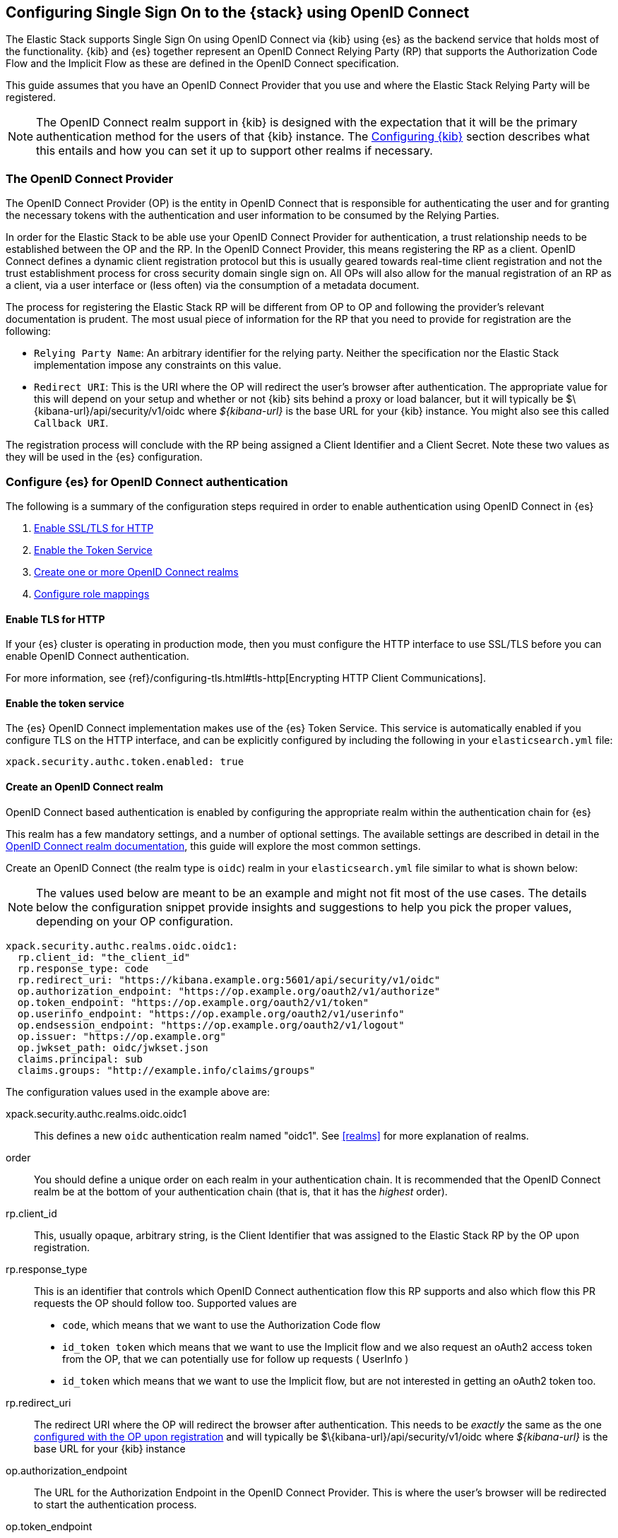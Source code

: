 [role="xpack"]
[[oidc-guide]]

== Configuring Single Sign On to the {stack} using OpenID Connect

The Elastic Stack supports Single Sign On using OpenID Connect via {kib} using
{es} as the backend service that holds most of the functionality. {kib} and {es}
together represent an OpenID Connect Relying Party (RP) that supports the Authorization
Code Flow and the Implicit Flow as these are defined in the OpenID Connect specification.

This guide assumes that you have an OpenID Connect Provider that you use and where the
Elastic Stack Relying Party will be registered.

NOTE: The OpenID Connect realm support in {kib} is designed with the expectation that it
will be the primary authentication method for the users of that {kib} instance. The
<<oidc-kibana>> section describes what this entails and how you can set it up to support
other realms if necessary.

[[oidc-guide-op]]
=== The OpenID Connect Provider

The OpenID Connect Provider (OP) is the entity in OpenID Connect that is responsible for
authenticating the user and for granting the necessary tokens with the authentication and
user information to be consumed by the Relying Parties.

In order for the Elastic Stack to be able use your OpenID Connect Provider for authentication,
a trust relationship needs to be established between the OP and the RP. In the OpenID Connect
Provider, this means registering the RP as a client. OpenID Connect defines a dynamic client
registration protocol but this is usually geared towards real-time client registration and
not the trust establishment process for cross security domain single sign on. All OPs will
also allow for the manual registration of an RP as a client, via a user interface or (less often)
via the consumption of a metadata document.

The process for registering the Elastic Stack RP will be different from OP to OP and following
the provider's relevant documentation is prudent. The most usual piece of information for the
RP that you need to provide for registration are the following:

- `Relying Party Name`: An arbitrary identifier for the relying party. Neither the specification
nor the Elastic Stack implementation impose any constraints on this value.
- `Redirect URI`: This is the URI where the OP will redirect the user's browser after authentication. The
appropriate value for this will depend on your setup and whether or not {kib} sits behind a proxy or
load balancer, but it will typically be +$\{kibana-url}/api/security/v1/oidc+ where _$\{kibana-url}_
is the base URL for your {kib} instance. You might also see this called `Callback URI`.

The registration process will conclude with the RP being assigned a Client Identifier and a Client Secret.
Note these two values as they will be used in the {es} configuration.

[[oidc-guide-authentication]]
=== Configure {es} for OpenID Connect authentication

The following is a summary of the configuration steps required in order to enable authentication
using OpenID Connect in {es}

. <<oidc-enable-http,Enable SSL/TLS for HTTP>>
. <<oidc-enable-token,Enable the Token Service>>
. <<oidc-create-realm,Create one or more OpenID Connect realms>>
. <<oidc-role-mapping,Configure role mappings>>

[[oidc-enable-http]]
==== Enable TLS for HTTP

If your {es} cluster is operating in production mode, then you must
configure the HTTP interface to use SSL/TLS before you can enable OpenID Connect
authentication.

For more information, see
{ref}/configuring-tls.html#tls-http[Encrypting HTTP Client Communications].

[[oidc-enable-token]]
==== Enable the token service

The {es} OpenID Connect implementation makes use of the {es} Token Service.  This service
is automatically enabled if you configure TLS on the HTTP interface, and can be
explicitly configured by including the following in your `elasticsearch.yml` file:

[source, yaml]
------------------------------------------------------------
xpack.security.authc.token.enabled: true
------------------------------------------------------------

[[oidc-create-realm]]
==== Create an OpenID Connect realm

OpenID Connect based authentication is enabled by configuring the appropriate realm within
the authentication chain for {es}

This realm has a few mandatory settings, and a number of optional settings.
The available settings are described in detail in the
<<oidc-settings, OpenID Connect realm documentation>>, this guide will explore the most
common settings.

Create an OpenID Connect (the realm type is `oidc`) realm in your `elasticsearch.yml` file
similar to what is shown below:

NOTE: The values used below are meant to be an example and might not fit most of the
use cases. The details below the configuration snippet provide insights and suggestions
to help you pick the proper values, depending on your OP configuration.

[source, yaml]
-------------------------------------------------------------------------------------
xpack.security.authc.realms.oidc.oidc1:
  rp.client_id: "the_client_id"
  rp.response_type: code
  rp.redirect_uri: "https://kibana.example.org:5601/api/security/v1/oidc"
  op.authorization_endpoint: "https://op.example.org/oauth2/v1/authorize"
  op.token_endpoint: "https://op.example.org/oauth2/v1/token"
  op.userinfo_endpoint: "https://op.example.org/oauth2/v1/userinfo"
  op.endsession_endpoint: "https://op.example.org/oauth2/v1/logout"
  op.issuer: "https://op.example.org"
  op.jwkset_path: oidc/jwkset.json
  claims.principal: sub
  claims.groups: "http://example.info/claims/groups"
-------------------------------------------------------------------------------------

The configuration values used in the example above are:

xpack.security.authc.realms.oidc.oidc1::
    This defines a new `oidc` authentication realm named "oidc1".
    See <<realms>> for more explanation of realms.

order::
    You should define a unique order on each realm in your authentication chain.
    It is recommended that the OpenID Connect realm be at the bottom of your authentication
    chain (that is, that it has the _highest_ order).

rp.client_id::
    This, usually opaque, arbitrary string, is the Client Identifier that was assigned to the Elastic Stack RP by the OP upon
    registration.

rp.response_type::
    This is an identifier that controls which OpenID Connect authentication flow this RP supports and also
    which flow this PR requests the OP should follow too. Supported values are
    - `code`, which means that we want to use the Authorization Code flow
    - `id_token token` which means that we want to use the Implicit flow and we also request an oAuth2
       access token from the OP, that we can potentially use for follow up requests ( UserInfo )
    - `id_token` which means that we want to use the Implicit flow, but are not interested in getting
       an oAuth2 token too.

rp.redirect_uri::
    The redirect URI where the OP will redirect the browser after authentication. This needs to be
    _exactly_ the same as the one <<oidc-guide-op, configured with the OP upon registration>> and will
    typically be +$\{kibana-url}/api/security/v1/oidc+ where _$\{kibana-url}_ is the base URL for your {kib} instance

op.authorization_endpoint::
    The URL for the Authorization Endpoint in the OpenID Connect Provider. This is where the user's browser
    will be redirected to start the authentication process.

op.token_endpoint::
    The URL for the Token Endpoint in the OpenID Connect Provider. This is the endpoint where
    {es} will send a request to exchange the code for an ID Token, in the case where the Authorization Code
    flow is used.

op.userinfo_endpoint::
    The URL for the UserInfo Endpoint in the OpenID Connect Provider. This is the endpoint of the OP that
    can be queried to get further user information, if required.

op.endsession_endpoint::
    The URL to the End Session Endpoint in the OpenID Connect Provider. This is the endpoint where the user's
    browser will be redirected after local logout, if the realm is configured for RP initiated Single Logout and
    the OP supports it.

op.jwkset_path::
    The path to a file containing a JSON Web Key Set with the key material that the OpenID Connect
    Provider uses for signing tokens and claims responses. The path is resolved relative to the {es}
    config directory.
    {es} will automatically monitor this file for changes and will reload the configuration whenever
    it is updated.

claims.principal:: See <<oidc-claims-mapping>>.
claims.groups:: See <<oidc-claims-mapping>>.

A final piece of configuration of the OpenID Connect realm is to set the `Client Secret` that was assigned
to the RP during registration in the OP. This is a secure setting and as such is not defined in the realm
configuration in `elasticsearch.yml` but added to the {ref}/secure-settings.html[elasticsearch keystore].
For instance


[source,sh]
----
bin/elasticsearch-keystore add xpack.security.authc.realms.oidc.oidc1.rp.client_secret
----


NOTE: According to the OpenID Connect specification, the OP should also make their configuration
available at a well known URL, which is the concatenation of their `Issuer` value with the
`.well-known/openid-configuration` string. For example: `https://op.org.com/.well-known/openid-configuration`
That document should contain all the necessary information to configure the OpenID Connect realm in {es}.


[[oidc-claims-mapping]]
==== Claims mapping

===== Claims and scopes

When authenticating to {kib} using OpenID Connect, the OP will provide information about the user
in the form of OpenID Connect Claims, that can be included either in the ID Token, or be retrieved from the
UserInfo endpoint of the OP. The claim is defined as a piece of information asserted by the OP
for the authenticated user. Simply put, a claim is a name/value pair that contains information about
the user. Related to claims, we also have the notion of OpenID Connect Scopes. Scopes are identifiers
that are used to request access to specific lists of claims. The standard defines a set of scope
identifiers that can be requested. The only mandatory one is `openid`, while commonly used ones are
`profile` ( requesting access to the `name`,`family_name`,`given_name`,`middle_name`,`nickname`,
`preferred_username`,`profile`,`picture`,`website`,`gender`,`birthdate`,`zoneinfo`,`locale`,`updated_at` claims),
and `email` (requesting access to the `email` and `email_verified` claims). The process is that
the RP requests specific scopes during the authentication request, and if the OP Privacy Policy
allows it and the authenticating user consents to it, the related claims are returned to the
RP, either in the ID Token, or as a UserInfo response.

The list of the supported claims will vary depending on the OP you are using, but one should expect
the https://openid.net/specs/openid-connect-core-1_0.html#StandardClaims[Standard Claims] to be
largely supported.

[[oidc-claim-to-property]]
===== Mapping claims to user properties

The goal of claims mapping is to configure {es} in such a way as to be able to map the values of
specified returned claims to one of the supported <<oidc-user-properties, user properties>> . These user
properties are then utilized to identify the user in the {kib} UI or the audit logs, and can also
be used to create <<oidc-role-mapping, role mapping>> rules.

The recommended steps for configuring OpenID Claims mapping are as follows:

. Consult your OP configuration to see what claims it might support. Note that
  the list provided in the OPs metadata, or in the configuration page of the OP
  is a list of potentially supported claims, but for privacy reasons it might
  not be a complete one, or not all supported claims will be available for all
  authenticated users.

. Read through the list of <<oidc-user-properties, user properties>> that {es}
  supports, and decide which of them are useful to you, and can be provided by
  your OP in the form of claims. At a _minimum_, the `principal` user property
  is required.

. Configure your OP to "release" those claims to your Elastic Stack Relying
  party. This process greatly varies by provider - some will allow for static
  configuration while others will support that the RP requests the scopes that
  correspond to the claims to be "released" on authentication time. See
  <<oidc-settings, `rp.requested_scopes`>> on how to configure the scopes to
  request. To ensure interoperability and minimize the errors, you should only
  request scopes that the OP supports.

. Configure the OpenID Connect realm in {es} to associate the {es} user properties (see
  <<oidc-user-properties, the listing>> below), to the name of the claims that your
  OP will release. In the example above, we have configured the `principal` and
  `groups` user properties as follows:

  .. `claims.principal: sub` : This instructs {es} to look for the OpenID Connect claim named `sub`
     in the ID Token that the OP issued for the user ( or in the UserInfo response ) and assign the
     value of this claim to the `principal` user property. `sub` is a commonly used claim for the
     principal property as it is an identifier of the user in the OP and it is also a required
     claim of the ID Token, thus offering guarantees that it will be available. It is, however,
     only used as an example here, other claims can also very well be used for the same mapping.

  .. `claims.groups: "http://example.info/claims/groups"` : Similarly, this instructs {es} to look
     for the claim with the name `http://example.info/claims/groups` (note that this is a URI - an
     identifier, treated as a string and not a URL pointing to a location that will be retrieved)
     either in the ID Token or in the UserInfo response, and map the value(s) of it to the user
     property `groups` in {es}. There is no standard claim in the specification that is used for
     expressing roles or group memberships of the authenticated user in the OP, so the name of the
     claim that should be mapped here, will greatly vary between providers. Consult your OP
     documentation for more details.

[[oidc-user-properties]]
===== {es} user properties

The {es} OpenID Connect realm can be configured to map OpenID Connect claims to the
following properties on the authenticated user:

principal:: _(Required)_
    This is the _username_ that will be applied to a user that authenticates
    against this realm.
    The `principal` appears in places such as the {es} audit logs.

NOTE: If the principal property fails to be mapped from a claim, the authentication fails.

groups:: _(Recommended)_
    If you wish to use your OP's concept of groups or roles as the basis for a
    user's {es} privileges, you should map them with this property.
    The `groups` are passed directly to your <<oidc-role-mapping, role mapping rules>>

name:: _(Optional)_ The user's full name.
mail:: _(Optional)_ The user's email address.
dn:: _(Optional)_ The user's X.500 _Distinguished Name_.


===== Extracting partial values from OpenID Connect claims

There are some occasions where the value of a claim may contain more information
than you wish to use within {es}. A common example of this is one where the
OP works exclusively with email addresses, but you would like the user's
`principal` to use the _local-name_ part of the email address.
For example if their email address was `james.wong@staff.example.com`, then you
would like their principal to simply be `james.wong`.

This can be achieved using the `claim_patterns` setting in the {es}
realm, as demonstrated in the realm configuration below:

[source, yaml]
-------------------------------------------------------------------------------------
xpack.security.authc.realms.oidc.oidc1:
  rp.client_id: "the_client_id"
  rp.response_type: code
  rp.redirect_uri: "https://kibana.example.org:5601/api/security/v1/oidc"
  op.authorization_endpoint: "https://op.example.org/oauth2/v1/authorize"
  op.token_endpoint: "https://op.example.org/oauth2/v1/token"
  op.userinfo_endpoint: "https://op.example.org/oauth2/v1/userinfo"
  op.endsession_endpoint: "https://op.example.org/oauth2/v1/logout"
  op.issuer: "https://op.example.org"
  op.jwkset_path: oidc/jwkset.json
  claims.principal: email_verified
  claim_patterns.principal: "^([^@]+)@staff\\.example\\.com$"
-------------------------------------------------------------------------------------

In this case, the user's `principal` is mapped from the `email_verified` claim, but a
regular expression is applied to the value before it is assigned to the user.
If the regular expression matches, then the result of the first group is used as
effective value. If the regular expression does not match then the claim
mapping fails.

In this example, the email address must belong to the `staff.example.com` domain,
and then the local-part (anything before the `@`) is used as the principal.
Any users who try to login using a different email domain will fail because the
regular expression will not match against their email address, and thus their
principal user property - which is mandatory - will not be populated.

IMPORTANT: Small mistakes in these regular expressions can have significant
security consequences. For example, if we accidentally left off the trailing
`$` from the example above, then we would match any email address where the
domain starts with `staff.example.com`, and this would accept an email
address such as `admin@staff.example.com.attacker.net`. It is important that
you make sure your regular expressions are as precise as possible so that
you do not inadvertently open an avenue for user impersonation attacks.

[[3rd-party-login]]
==== Third Party Initiated Single Sign On

The Open ID Connect realm in {es} supports 3rd party initiated login as described in the
https://openid.net/specs/openid-connect-core-1_0.html#ThirdPartyInitiatedLogin[relevant specification]

This allows the OP itself or another, third party other than the RP, to initiate the authentication
process while requesting the OP to be used for the authentication. Please note that the Elastic
Stack RP should already be configured for this OP, in order for this process to succeed.


[[oidc-logout]]
==== OpenID Connect Logout

The OpenID Connect realm in {es} supports RP-Initiated Logout Functionality as
described in the
https://openid.net/specs/openid-connect-session-1_0.html#RPLogout[relevant part of the specification]

In this process, the OpenID Connect RP (the Elastic Stack in this case) will redirect the user's
browser to predefined URL of the OP after successfully completing a local logout. The OP can then
logout the user also, depending on the configuration, and should finally redirect the user back to the
RP. The `op.endsession_endpoint` in the realm configuration determines the URL in the OP that the browser
will be redirected and the `rp.post_logout_redirect_uri` setting determines the URL to redirect back
the user after OP logs them out.

When configuring `rp.post_logout_redirect_uri`, care should be taken to not point this to a URL that
will trigger re-authentication of the user. For instance, when using OpenID Connect to support
Single Sign On to {kib}, this could be set to +$\{kibana-url}/logged_out+ that will show a user
friendly message to the user.

[[oidc-role-mapping]]
=== Configuring role mappings

When a user authenticates using OpenID Connect, they are identified to the Elastic Stack,
but this does not automatically grant them access to perform any actions or
access any data.

Your OpenID Connect users cannot do anything until they are assigned roles. This can be done
through either the
{ref}/security-api-put-role-mapping.html[add role mapping API], or with
<<authorization_realms, authorization realms>>.

NOTE: You cannot use {stack-ov}/mapping-roles.html#mapping-roles-file[role mapping files]
to grant roles to users authenticating via OpenID Connect.

This is an example of a simple role mapping that grants the `kibana_user` role
to any user who authenticates against the `oidc1` OpenID Conenct realm:

[source,js]
--------------------------------------------------
PUT /_security/role_mapping/oidc-kibana
{
  "roles": [ "kibana_user" ],
  "enabled": true,
  "rules": {
    "field": { "realm.name": "oidc1" }
  }
}
--------------------------------------------------
// CONSOLE
// TEST


The user properties that are mapped via the realm configuration are used to process
role mapping rules, and these rules determine which roles a user is granted.

The user fields that are provided to the role
mapping are derived from the OpenID Connect claims as follows:

- `username`: The `principal` user property
- `dn`: The `dn` user property
- `groups`: The `groups` user property
- `metadata`: See <<oidc-user-metadata>>

For more information, see <<mapping-roles>> and
{ref}/security-api.html#security-role-mapping-apis[role mapping APIs].

If your OP has the ability to provide groups or roles to RPs via tha use of
an OpenID Claim, then you should map this claim to the `claims.groups` setting in
the {es} realm (see <<oidc-claim-to-property>>), and then make use of it in a role mapping
as per the example below.

This mapping grants the {es} `finance_data` role, to any users who authenticate
via the `oidc1` realm with the `finance-team` group membership.

[source,js]
--------------------------------------------------
PUT /_security/role_mapping/oidc-finance
{
  "roles": [ "finance_data" ],
  "enabled": true,
  "rules": { "all": [
        { "field": { "realm.name": "oidc1" } },
        { "field": { "groups": "finance-team" } }
  ] }
}
--------------------------------------------------
// CONSOLE
// TEST

If your users also exist in a repository that can be directly accessed by {es}
(such as an LDAP directory) then you can use
<<authorization_realms, authorization realms>> instead of role mappings.

In this case, you perform the following steps:
1. In your OpenID Connect realm, assign a claim to act as the lookup userid,
   by configuring the `claims.principal` setting.
2. Create a new realm that can lookup users from your local repository (e.g. an
   `ldap` realm)
3. In your OpenID Connect realm, set `authorization_realms` to the name of the realm you
   created in step 2.

[[oidc-user-metadata]]
=== User metadata

By default users who authenticate via OpenID Connect will have some additional metadata
fields. These  will include every OpenID Claim that is provided in the authentication response
(regardless of whether it is mapped to an {es} user property), will be added
as the metadata field `oidc(claim_name)` where "claim_name" is the name of the
claim as it was contained in the ID Token or in the User Info response. Note that these will
include all the https://openid.net/specs/openid-connect-core-1_0.html#IDToken[ID Token claims]
that pertain to the authentication event, rather than the user themselves.


This behaviour can be disabled by adding `populate_user_metadata: false` to as
a setting in the oidc realm.

[[oidc-kibana]]
=== Configuring {kib}

OpenID Connect authentication in {kib} requires a small number of additional settings
in addition to the standard {kib} security configuration. The
{kibana-ref}/using-kibana-with-security.html[{kib} security documentation]
provides details on the available configuration options that you can apply.

In particular, since your {es} nodes have been configured to use TLS on the HTTP
interface, you must configure {kib} to use a `https` URL to connect to {es}, and
you may need to configure `elasticsearch.ssl.certificateAuthorities` to trust
the certificates that {es} has been configured to use.

OpenID Connect authentication in {kib} is also subject to the
`xpack.security.sessionTimeout` setting that is described in the {kib} security
documentation, and you may wish to adjust this timeout to meet your local needs.

The three additional settings that are required for OpenID Connect support are shown below:

[source, yaml]
------------------------------------------------------------
xpack.security.authProviders: [oidc]
xpack.security.auth.oidc.realm: "oidc1"
server.xsrf.whitelist: [/api/security/v1/oidc]
------------------------------------------------------------

The configuration values used in the example above are:

`xpack.security.authProviders`::
Set this to `[ oidc ]` to instruct {kib} to use OpenID Connect Single Sign On as the
authentication method. This instructs kibana to attempt and initiate an SSO flow
everytime a user attempts to access a URL in Kibana, if the user is not already
authenticated. If you wish to allow users to login with a username and password
also, then you'd need to enable the `basic` authProvider too by setting

[source, yaml]
------------------------------------------------------------
xpack.security.authProviders: [oidc, basic]
------------------------------------------------------------

This will allow users that haven't already authenticated with OpenID Connect to
navigate directly to the `/login` page in {kib} in order to use the login form.

`xpack.security.auth.oidc.realm`::
The name of the OpenID Connect realm in {es} that should handle authentication
for this Kibana instance.

`server.xsrf.whitelist`::
{kib} has in-built protection against _Cross Site Request Forgery_ attacks which
are designed to prevent the {kib} server from processing requests that
originated from outside the {kib} application.
In order to support OpenID Connect messages that originate from your
OP or a third party (see <<3rd-party-login>>, we need to explicitly _whitelist_ the
OpenID Connect authentication endpoint within {kib}, so that the {kib} server will
not reject these external messages.


=== OpenID Connect without {kib}

The OpenID Connect realm is designed to allow users to authenticate to {kib} and as
such, most of the parts of the guide above make the assumption that {kib} is used.
This section describes how a custom web application could use the relevant OpenID
Connect REST APIs in order to authenticate the users to {es}, with OpenID Connect.

Single Sign On realms such as OpenID Connect and SAML make use of the Token Service in
{es} and in principle exchange a SAML or OpenID Connect Authentication response with
an {es} access token to be used as credentials for subsequent calls to {es} and a
refresh token allowing to get new {es} access tokens for the user once the current one
expires.

NOTE: The {es} Token Service can be seen as a minimal oAuth2 authorization server
and the access token and refresh token mentioned above are tokens that pertain
_only_ to this authorization server, are generated and consumed _only_ by {es}
and are in no way related to the tokens ( access token and ID Token ) that the
OpenID Connect Provider issues.

==== Register the RP with an OpenID Connect Provider

The Relying Party ( {es} and the custom web app ) will need to be registered as
client with the OpenID Connect Provider. Note that when registering the
`Redirect URI`, it needs to be a URL in the custom web app.

==== OpenID Connect Realm

As before, an OpenID Connect realm needs to be created and configured accordingly
in {es}. See <<oidc-guide-authentication>>

==== Service Account user for accessing the APIs

The realm is designed with the assumption that there needs to be a privileged entity
acting as an authentication proxy. In this case, the custom web application is the
authentication proxy handling the authentication of end users ( more correctly,
"delegating" the authentication to the OpenID Connect Provider ). The OpenID Connect
APIs require authentication and the necessary authorization level for the authenticated
user. For this reason, a Service Account user needs to be created and assigned a role
that gives them the `manage_oidc` cluster privilege. The use of the `manage_token`
cluster privilege will be necessary after the authentication takes place, so that the
the user can maintain access or be subsequently logged out.

[source,js]
--------------------------------------------------
POST /_security/role/facilitator-role
{
  "cluster" : ["manage_oidc", "manage_token"]
}
--------------------------------------------------
// CONSOLE


[source,js]
--------------------------------------------------
POST /_security/user/facilitator
{
  "password" : "<somePasswordHere>",
  "roles"    : [ "facilitator-role"]
}
--------------------------------------------------
// CONSOLE


==== Handling the authentication flow

On a high level, the custom web application would need to perform the following steps in order to
authenticate a user with OpenID Connect:

. Make an HTTP POST request to `_security/oidc/prepare`, authenticating as the `facilitator` user, using the name of the
OpenID Connect realm in the {es} configuration in the request body. See the
<<security-api-oidc-prepare-authentication,OIDC Prepare Authentication API>> for more details
+
[source,js]
--------------------------------------------------
POST /_security/oidc/prepare
{
  "realm" : "oidc1"
}
--------------------------------------------------
// CONSOLE
// TEST[skip:These are properly tested in the OpenIDConnectIT suite]
+
. Handle the response to `/_security/oidc/prepare`. The response from {es} will contain 3 parameters:
  `redirect`, `state`, `nonce`. The custom web application would need to store the values for `state`
  and `nonce` in the user's session (client side in a cookie or server side if session information is
   persisted this way) and redirect the user's browser to the URL that will be contained in the
  `redirect` value.
. Handle a subsequent response from the OP. After the user is successfully authenticated with the
  OpenID Connect Provider, they will be redirected back to the callback/redirect URI. Upon receiving
  this HTTP GET request, the custom web app will need to make an HTTP POST request to
  `_security/oidc/authenticate`, again - authenticating as the `facilitator` user passing the URL of
  the GET request it received as a parameter, along with the values for `nonce` and `state` it had
  saved in the user's session previously.
  See <<security-api-oidc-authenticate,OIDC Authenticate API>> for more details
+
[source,js]
-----------------------------------------------------------------------
POST /_security/oidc/authenticate
{
  "redirect_uri" : "https://oidc-kibana.elastic.co:5603/api/security/v1/oidc?code=jtI3Ntt8v3_XvcLzCFGq&state=4dbrihtIAt3wBTwo6DxK-vdk-sSyDBV8Yf0AjdkdT5I",
  "state" : "4dbrihtIAt3wBTwo6DxK-vdk-sSyDBV8Yf0AjdkdT5I",
  "nonce" : "WaBPH0KqPVdG5HHdSxPRjfoZbXMCicm5v1OiAj0DUFM"
}
-----------------------------------------------------------------------
// CONSOLE
// TEST[skip:These are properly tested in the OpenIDConnectIT suite]
+
Elasticsearch will validate this and if all is correct will respond with an access token that can be used
  as a `Bearer` token for subsequent requests and a refresh token that can be later used to refresh the given
  access token as described in <<security-api-get-token,get token API>>
. At some point, if necessary, the custom web application can log the user out by using the
  <<security-api-oidc-logout,OIDC Logout API>> passing the access token and refresh token as parameters, as seen below
+
[source,js]
--------------------------------------------------
POST /_security/oidc/logout
{
  "token" : "dGhpcyBpcyBub3QgYSByZWFsIHRva2VuIGJ1dCBpdCBpcyBvbmx5IHRlc3QgZGF0YS4gZG8gbm90IHRyeSB0byByZWFkIHRva2VuIQ==",
  "refresh_token": "vLBPvmAB6KvwvJZr27cS"
}
--------------------------------------------------
// CONSOLE
// TEST[skip:These are properly tested in the OpenIDConnectIT suite]
+
If the realm is configured accordingly, this may result in a response with a `redirect` parameter indicating where
the user needs to be redirected in the OP in order to complete the logout process.

